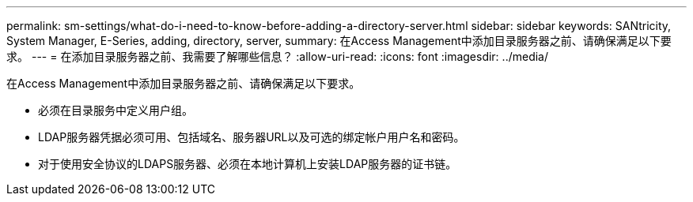 ---
permalink: sm-settings/what-do-i-need-to-know-before-adding-a-directory-server.html 
sidebar: sidebar 
keywords: SANtricity, System Manager, E-Series, adding, directory, server, 
summary: 在Access Management中添加目录服务器之前、请确保满足以下要求。 
---
= 在添加目录服务器之前、我需要了解哪些信息？
:allow-uri-read: 
:icons: font
:imagesdir: ../media/


[role="lead"]
在Access Management中添加目录服务器之前、请确保满足以下要求。

* 必须在目录服务中定义用户组。
* LDAP服务器凭据必须可用、包括域名、服务器URL以及可选的绑定帐户用户名和密码。
* 对于使用安全协议的LDAPS服务器、必须在本地计算机上安装LDAP服务器的证书链。

